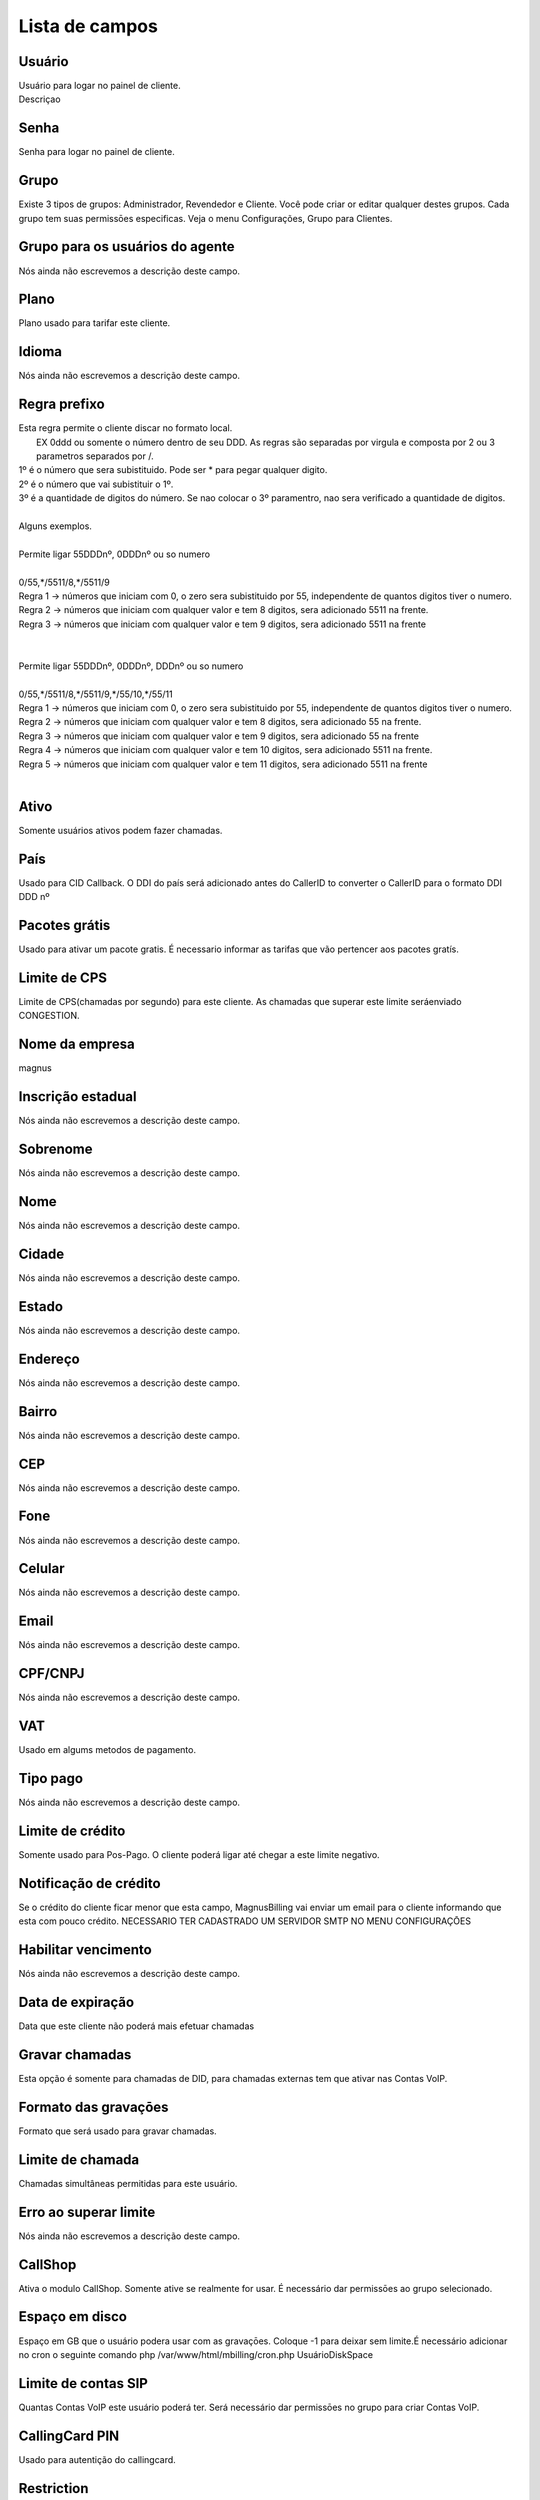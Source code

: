 .. _user-menu-list:

***************
Lista de campos
***************



.. _user-username:

Usuário
""""""""

| Usuário para logar no painel de cliente.
| Descriçao




.. _user-password:

Senha
"""""

| Senha para logar no painel de cliente.




.. _user-id_group:

Grupo
"""""

| Existe 3 tipos de grupos: Administrador, Revendedor e Cliente. Você pode criar or editar qualquer destes grupos. Cada grupo tem suas permissōes especificas. Veja o menu Configurações, Grupo para Clientes.




.. _user-id_group_agent:

Grupo para os usuários do agente
"""""""""""""""""""""""""""""""""

| Nós ainda não escrevemos a descrição deste campo.




.. _user-id_plan:

Plano
"""""

| Plano usado para tarifar este cliente.




.. _user-language:

Idioma
""""""

| Nós ainda não escrevemos a descrição deste campo.




.. _user-prefix_local:

Regra prefixo
"""""""""""""

| Esta regra permite o cliente discar no formato local. 
|  EX 0ddd ou somente o número dentro de seu DDD. As regras são separadas por virgula e composta por 2 ou 3 parametros separados por /.
| 1º é o número que sera subistituido. Pode ser * para pegar qualquer digito.
| 2º é o número que vai subistituir o 1º.
| 3º é a quantidade de digitos do número. Se nao colocar o 3º paramentro, nao sera verificado a quantidade de digitos.
| 
| Alguns exemplos.
| 
| Permite ligar 55DDDnº, 0DDDnº ou so numero
| 
| 0/55,*/5511/8,*/5511/9
| Regra 1 -> números que iniciam com 0, o zero sera subistituido por 55, independente de quantos digitos tiver o numero. 
| Regra 2 -> números que iniciam com qualquer valor e tem 8 digitos, sera adicionado 5511 na frente. 
| Regra 3 -> números que iniciam com qualquer valor e tem 9 digitos, sera adicionado 5511 na frente
| 
| 
| Permite ligar 55DDDnº, 0DDDnº, DDDnº ou so numero
| 
| 0/55,*/5511/8,*/5511/9,*/55/10,*/55/11
| Regra 1 -> números que iniciam com 0, o zero sera subistituido por 55, independente de quantos digitos tiver o numero. 
| Regra 2 -> números que iniciam com qualquer valor e tem 8 digitos, sera adicionado 55 na frente. 
| Regra 3 -> números que iniciam com qualquer valor e tem 9 digitos, sera adicionado 55 na frente
| Regra 4 -> números que iniciam com qualquer valor e tem 10 digitos, sera adicionado 5511 na frente. 
| Regra 5 -> números que iniciam com qualquer valor e tem 11 digitos, sera adicionado 5511 na frente
| 




.. _user-active:

Ativo
"""""

| Somente usuários ativos podem fazer chamadas.




.. _user-country:

País
"""""

| Usado para CID Callback. O DDI do país será adicionado antes do CallerID to converter o CallerID para o formato DDI DDD nº




.. _user-id_offer:

Pacotes grátis
"""""""""""""""

| Usado para ativar um pacote gratis. É necessario informar as tarifas que vão pertencer aos pacotes gratís.




.. _user-cpslimit:

Limite de CPS
"""""""""""""

| Limite de CPS(chamadas por segundo) para este cliente. As chamadas que superar este limite seráenviado CONGESTION.




.. _user-company_name:

Nome da empresa
"""""""""""""""

| magnus




.. _user-state_number:

Inscrição estadual
""""""""""""""""""""

| Nós ainda não escrevemos a descrição deste campo.




.. _user-lastname:

Sobrenome
"""""""""

| Nós ainda não escrevemos a descrição deste campo.




.. _user-firstname:

Nome
""""

| Nós ainda não escrevemos a descrição deste campo.




.. _user-city:

Cidade
""""""

| Nós ainda não escrevemos a descrição deste campo.




.. _user-state:

Estado
""""""

| Nós ainda não escrevemos a descrição deste campo.




.. _user-address:

Endereço
"""""""""

| Nós ainda não escrevemos a descrição deste campo.




.. _user-neighborhood:

Bairro
""""""

| Nós ainda não escrevemos a descrição deste campo.




.. _user-zipcode:

CEP
"""

| Nós ainda não escrevemos a descrição deste campo.




.. _user-phone:

Fone
""""

| Nós ainda não escrevemos a descrição deste campo.




.. _user-mobile:

Celular
"""""""

| Nós ainda não escrevemos a descrição deste campo.




.. _user-email:

Email
"""""

| Nós ainda não escrevemos a descrição deste campo.




.. _user-doc:

CPF/CNPJ
""""""""

| Nós ainda não escrevemos a descrição deste campo.




.. _user-vat:

VAT
"""

| Usado em algums metodos de pagamento.




.. _user-typepaid:

Tipo pago
"""""""""

| Nós ainda não escrevemos a descrição deste campo.




.. _user-creditlimit:

Limite de crédito
""""""""""""""""""

| Somente usado para Pos-Pago. O cliente poderá ligar até chegar a este limite negativo.




.. _user-credit_notification:

Notificação de crédito
"""""""""""""""""""""""""

| Se o crédito do cliente ficar menor que esta campo, MagnusBilling vai enviar um email para o cliente informando que esta com pouco crédito. NECESSARIO TER CADASTRADO UM SERVIDOR SMTP NO MENU CONFIGURAÇŌES




.. _user-enableexpire:

Habilitar vencimento
""""""""""""""""""""

| Nós ainda não escrevemos a descrição deste campo.




.. _user-expirationdate:

Data de expiração
"""""""""""""""""""

| Data que este cliente não poderá mais efetuar chamadas




.. _user-record_call:

Gravar chamadas
"""""""""""""""

| Esta opção é somente para chamadas de DID, para chamadas externas tem que ativar nas Contas VoIP.




.. _user-mix_monitor_format:

Formato das gravaçōes
"""""""""""""""""""""""

| Formato que será usado para gravar chamadas.




.. _user-calllimit:

Limite de chamada
"""""""""""""""""

| Chamadas simultâneas permitidas para este usuário.




.. _user-calllimit_error:

Erro ao superar limite
""""""""""""""""""""""

| Nós ainda não escrevemos a descrição deste campo.




.. _user-callshop:

CallShop
""""""""

| Ativa o modulo CallShop. Somente ative se realmente for usar. É necessário dar permissōes ao grupo selecionado.




.. _user-disk_space:

Espaço em disco
""""""""""""""""

| Espaço em GB que o usuário podera usar com as gravaçōes. Coloque -1 para deixar sem limite.É necessário adicionar no cron o seguinte comando php /var/www/html/mbilling/cron.php UsuárioDiskSpace 




.. _user-sipaccountlimit:

Limite de contas SIP
""""""""""""""""""""

| Quantas Contas VoIP este usuário poderá ter. Será necessário dar permissōes no grupo para criar Contas VoIP.




.. _user-callingcard_pin:

CallingCard PIN
"""""""""""""""

| Usado para autentição do callingcard.




.. _user-restriction:

Restriction
"""""""""""

| Nós ainda não escrevemos a descrição deste campo.




.. _user-transfer_international_profit:

Lucro
"""""

| Nós ainda não escrevemos a descrição deste campo.




.. _user-transfer_flexiload_profit:

Lucro
"""""

| Nós ainda não escrevemos a descrição deste campo.




.. _user-transfer_bkash_profit:

Lucro
"""""

| Nós ainda não escrevemos a descrição deste campo.




.. _user-transfer_dbbl_rocket:

Enable DBBL/Rocket
""""""""""""""""""

| Nós ainda não escrevemos a descrição deste campo.




.. _user-transfer_dbbl_rocket_profit:

Lucro
"""""

| Nós ainda não escrevemos a descrição deste campo.




.. _user-transfer_show_selling_price:

Mostrar preço de venda
"""""""""""""""""""""""

| Nós ainda não escrevemos a descrição deste campo.




